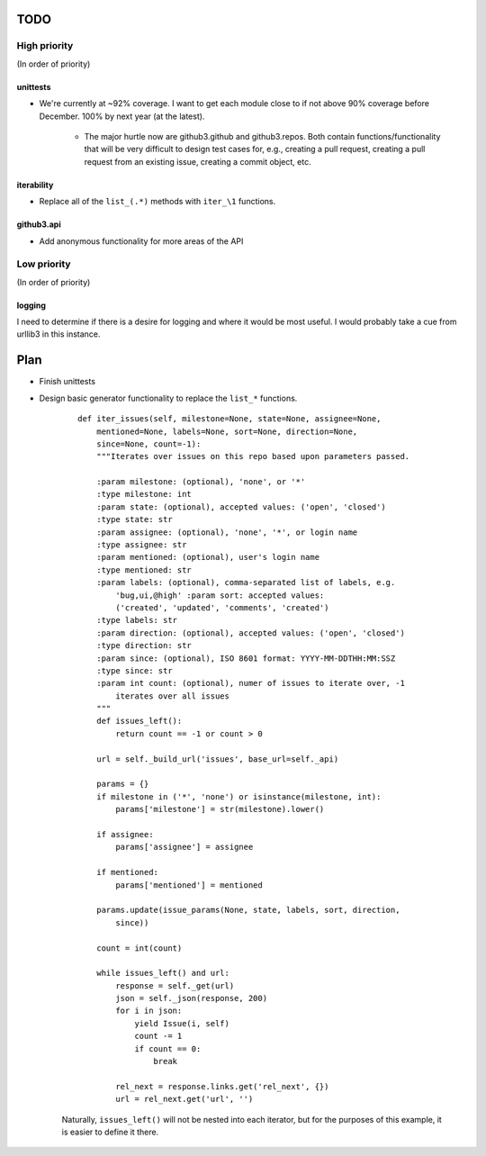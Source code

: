 TODO
====

High priority
-------------

(In order of priority)

unittests
~~~~~~~~~

- We're currently at ~92% coverage. I want to get each module close to if not 
  above 90% coverage before December. 100% by next year (at the latest).

    + The major hurtle now are github3.github and github3.repos. Both contain 
      functions/functionality that will be very difficult to design test cases 
      for, e.g., creating a pull request, creating a pull request from an 
      existing issue, creating a commit object, etc.

.. links

iterability
~~~~~~~~~~~

- Replace all of the ``list_(.*)`` methods with ``iter_\1`` functions.

github3.api
~~~~~~~~~~~

- Add anonymous functionality for more areas of the API

Low priority
------------

(In order of priority)

logging
~~~~~~~

I need to determine if there is a desire for logging and where it would be 
most useful. I would probably take a cue from urllib3 in this instance.

Plan
====

- Finish unittests
- Design basic generator functionality to replace the ``list_*`` functions.

    ::

        def iter_issues(self, milestone=None, state=None, assignee=None,
            mentioned=None, labels=None, sort=None, direction=None,
            since=None, count=-1):
            """Iterates over issues on this repo based upon parameters passed.

            :param milestone: (optional), 'none', or '*'
            :type milestone: int
            :param state: (optional), accepted values: ('open', 'closed')
            :type state: str
            :param assignee: (optional), 'none', '*', or login name
            :type assignee: str
            :param mentioned: (optional), user's login name
            :type mentioned: str
            :param labels: (optional), comma-separated list of labels, e.g.
                'bug,ui,@high' :param sort: accepted values:
                ('created', 'updated', 'comments', 'created')
            :type labels: str
            :param direction: (optional), accepted values: ('open', 'closed')
            :type direction: str
            :param since: (optional), ISO 8601 format: YYYY-MM-DDTHH:MM:SSZ
            :type since: str
            :param int count: (optional), numer of issues to iterate over, -1
                iterates over all issues
            """
            def issues_left():
                return count == -1 or count > 0

            url = self._build_url('issues', base_url=self._api)

            params = {}
            if milestone in ('*', 'none') or isinstance(milestone, int):
                params['milestone'] = str(milestone).lower()

            if assignee:
                params['assignee'] = assignee

            if mentioned:
                params['mentioned'] = mentioned

            params.update(issue_params(None, state, labels, sort, direction,
                since))

            count = int(count)

            while issues_left() and url:
                response = self._get(url)
                json = self._json(response, 200)
                for i in json:
                    yield Issue(i, self)
                    count -= 1
                    if count == 0:
                        break

                rel_next = response.links.get('rel_next', {})
                url = rel_next.get('url', '')

    Naturally, ``issues_left()`` will not be nested into each iterator,  but 
    for the purposes of this example, it is easier to define it there.

